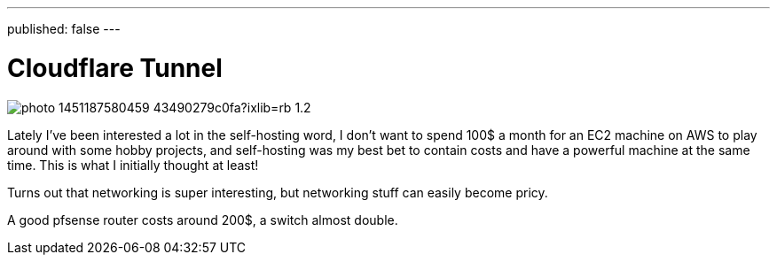 ---
published: false
---

= Cloudflare Tunnel

image:https://images.unsplash.com/photo-1451187580459-43490279c0fa?ixlib=rb-1.2.1&ixid=MnwxMjA3fDB8MHxwaG90by1wYWdlfHx8fGVufDB8fHx8&auto=format&fit=crop&w=2672&q=80[align="center"]

Lately I've been interested a lot in the self-hosting word, I don’t want
to spend 100$ a month for an EC2 machine on AWS to play around with some hobby projects, 
and self-hosting was my best bet to contain costs and have a powerful machine
at the same time. This is what I initially thought at least!

Turns out that networking is super interesting, but networking stuff can easily become
pricy. 

A good pfsense router costs around 200$, a switch almost double.